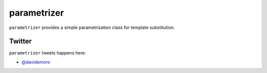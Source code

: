 ============
parametrizer
============


.. image:: https://travis-ci.org/davidemoro/parametrizer.svg?branch=master
    :target: https://travis-ci.org/davidemoro/parametrizer
    :alt: See Build Status on Travis CI

.. image:: https://codecov.io/gh/davidemoro/parametrizer/branch/master/graph/badge.svg
    :target: https://codecov.io/gh/davidemoro/parametrizer

``parametrizer`` provides a simple parametrization class for
template substitution.

Twitter
-------

``parametrizer`` tweets happens here:

* `@davidemoro`_
 

.. _`@davidemoro`: https://twitter.com/davidemoro
